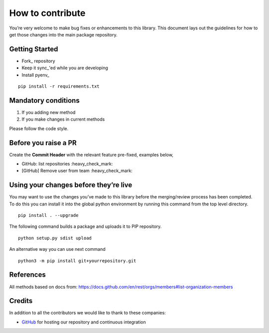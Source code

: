 How to contribute
=================

You’re very welcome to make bug fixes or enhancements to this library.
This document lays out the guidelines for how to get those changes into
the main package repository.

Getting Started
---------------

* Fork_ repository
* Keep it sync_'ed while you are developing
* Install pyenv_

::

   pip install -r requirements.txt


Mandatory conditions
--------------------

1. If you adding new method
2. If you make changes in current methods

Please follow the code style.


Before you raise a PR
---------------------

Create the **Commit Header** with the relevant feature pre-fixed, examples below,

* GitHub: list repositories           :heavy_check_mark:
* [GitHub] Remove user from team       :heavy_check_mark:


Using your changes before they’re live
--------------------------------------

You may want to use the changes you’ve made to this library before the
merging/review process has been completed. To do this you can install it
into the global python environment by running this command from the top
level directory.

::

   pip install . --upgrade

The following command builds a package and uploads it to PIP repository.

::

   python setup.py sdist upload

An alternative way you can use next command

::

   python3 -m pip install git+yourrepository.git


References
----------

All methods based on docs from: https://docs.github.com/en/rest/orgs/members#list-organization-members


Credits
-------
In addition to all the contributors we would like to thank to these companies:

* GitHub_ for hosting our repository and continuous integration
.. _GitHub: https://github.com/